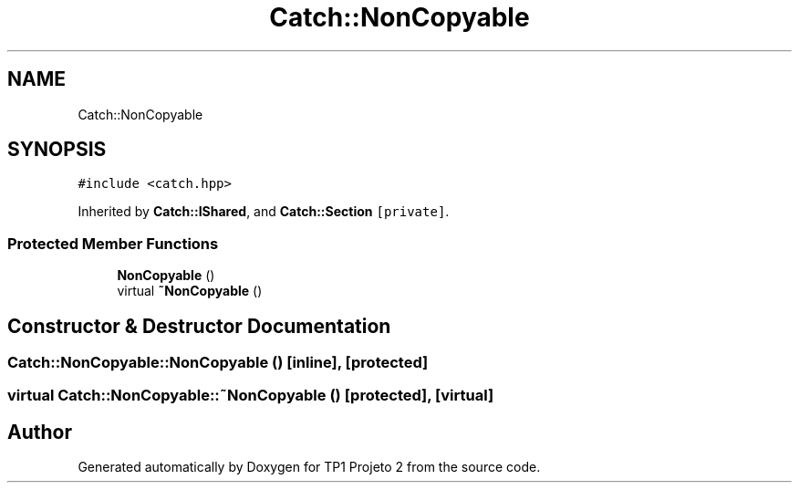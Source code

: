 .TH "Catch::NonCopyable" 3 "Mon Jun 19 2017" "TP1 Projeto 2" \" -*- nroff -*-
.ad l
.nh
.SH NAME
Catch::NonCopyable
.SH SYNOPSIS
.br
.PP
.PP
\fC#include <catch\&.hpp>\fP
.PP
Inherited by \fBCatch::IShared\fP, and \fBCatch::Section\fP\fC [private]\fP\&.
.SS "Protected Member Functions"

.in +1c
.ti -1c
.RI "\fBNonCopyable\fP ()"
.br
.ti -1c
.RI "virtual \fB~NonCopyable\fP ()"
.br
.in -1c
.SH "Constructor & Destructor Documentation"
.PP 
.SS "Catch::NonCopyable::NonCopyable ()\fC [inline]\fP, \fC [protected]\fP"

.SS "virtual Catch::NonCopyable::~NonCopyable ()\fC [protected]\fP, \fC [virtual]\fP"


.SH "Author"
.PP 
Generated automatically by Doxygen for TP1 Projeto 2 from the source code\&.
